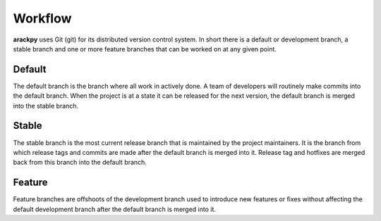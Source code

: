 Workflow
========

**arackpy** uses Git (git) for its distributed version control system. In short
there is a default or development branch, a stable branch and one or more
feature branches that can be worked on at any given point.


Default
-------

The default branch is the branch where all work in actively done. A team of
developers will routinely make commits into the default branch. When the
project is at a state it can be released for the next version, the default
branch is merged into the stable branch.


Stable
------

The stable branch is the most current release branch that is maintained by the
project maintainers. It is the branch from which release tags and commits are
made after the default branch is merged into it. Release tag and hotfixes are
merged back from this branch into the default branch.


Feature
-------

Feature branches are offshoots of the development branch used to introduce new
features or fixes without affecting the default development branch after the
default branch is merged into it.
